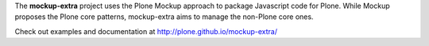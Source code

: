 The **mockup-extra** project uses the Plone Mockup approach to package
Javascript code for Plone. While Mockup proposes the Plone core patterns, 
mockup-extra aims to manage the non-Plone core ones.

Check out examples and documentation at http://plone.github.io/mockup-extra/